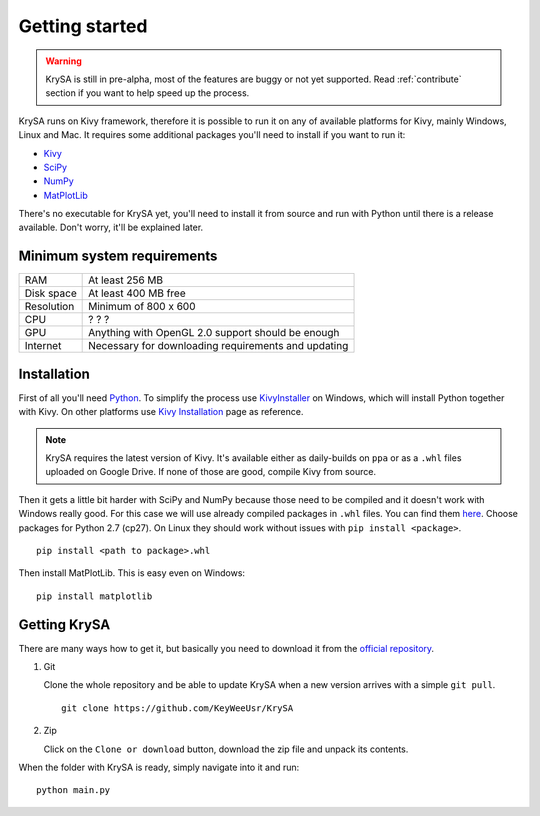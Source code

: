 Getting started
===============

.. warning:: KrySA is still in pre-alpha, most of the features are buggy or not
   yet supported. Read :ref:`contribute` section if you want to help speed up
   the process.

KrySA runs on Kivy framework, therefore it is possible to run it on any of
available platforms for Kivy, mainly Windows, Linux and Mac. It requires some
additional packages you'll need to install if you want to run it:

- `Kivy <https://kivy.org>`_
- `SciPy <https://scipy.org>`_
- `NumPy <https://numpy.org>`_
- `MatPlotLib <https://matplotlib.org>`_

There's no executable for KrySA yet, you'll need to install it from source and
run with Python until there is a release available. Don't worry, it'll be
explained later.

Minimum system requirements
---------------------------

=============== ========================================================
RAM             At least 256 MB
Disk space      At least 400 MB free
Resolution      Minimum of 800 x 600
CPU             ? ? ?
GPU             Anything with OpenGL 2.0 support should be enough
Internet        Necessary for downloading requirements and updating
=============== ========================================================

Installation
------------

.. |nspywhl| replace:: here
.. _nspywhl: http://localhost
.. |kivyinstall| replace:: Kivy Installation
.. _kivyinstall: https://kivy.org/docs/installation/installation.html

First of all you'll need `Python <https://python.org>`_. To simplify the
process use `KivyInstaller <https://github.com/KeyWeeUsr/KivyInstaller>`_ on
Windows, which will install Python together with Kivy. On other platforms use
|kivyinstall|_ page as reference.

.. note:: KrySA requires the latest version of Kivy. It's available either as
   daily-builds on ``ppa`` or as a ``.whl`` files uploaded on Google Drive. If
   none of those are good, compile Kivy from source.

Then it gets a little bit harder with SciPy and NumPy because those need to be
compiled and it doesn't work with Windows really good. For this case we will
use already compiled packages in ``.whl`` files. You can find them |nspywhl|_.
Choose packages for Python 2.7 (cp27). On Linux they should work without issues
with ``pip install <package>``. ::

    pip install <path to package>.whl

Then install MatPlotLib. This is easy even on Windows::

    pip install matplotlib

Getting KrySA
-------------

There are many ways how to get it, but basically you need to download it from
the `official repository <https://github.com/KeyWeeUsr/KrySA>`_.

#. Git

   Clone the whole repository and be able to update KrySA when a new version
   arrives with a simple ``git pull``. ::

        git clone https://github.com/KeyWeeUsr/KrySA

#. Zip

   Click on the ``Clone or download`` button, download the zip file and unpack
   its contents.

When the folder with KrySA is ready, simply navigate into it and run::

    python main.py
